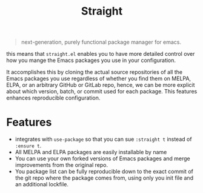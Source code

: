 #+TITLE: Straight

#+BEGIN_QUOTE
next-generation, purely functional package manager for emacs.
#+END_QUOTE
this means that =straight.el= enables you to have more detailed control over how you mange the Emacs packages you use in your configuration.

It accomplishes this by cloning the actual source repositories of all the Emacs packages you use regardless of whether you find them on MELPA, ELPA, or an arbitrary GitHub or GitLab repo, hence, we can be more explicit about which version, batch, or commit used for each package. This features enhances reproducible configuration.

* Features
- integrates with =use-package= so that you can sue =:straight t= instead of =:ensure t=.
- All MELPA and ELPA packages are easily installable by name
- You can use your own forked versions of Emacs packages and merge improvements from the original repo.
- You package list can be fully reproducible down to the exact commit of the git repo where the package comes from, using only you init file and an additional lockfile.
